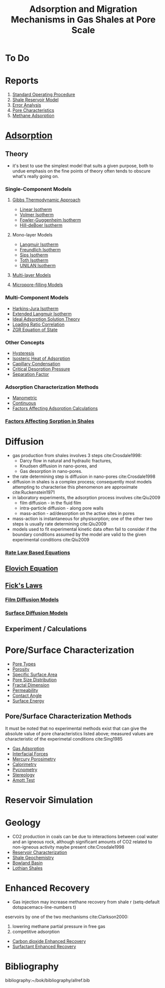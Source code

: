 #+TITLE: Adsorption and Migration Mechanisms in Gas Shales at Pore Scale
* To Do
    
* Reports
1. [[file:rigstandardoperatingprocedure.org][Standard Operating Procedure]]
2. [[file:reservoirmodeldevelopment.org][Shale Reservoir Model]]
3. [[file:~/bok/lothianshaleadsorption.org][Error Analysis]]
4. [[file:bowlandpore.org][Pore Characteristics]]
5. [[file:adsorptioninbowlandshales.org][Methane Adsorption]]

* [[file:adsorption.org][Adsorption]]

** Theory
- it's best to use the simplest model that suits a given purpose, both to undue emphasis on the fine points of theory often tends to obscure what's really going on.
*** Single-Component Models
**** [[file:gibbsapproachadsorption.org][Gibbs Thermodynamic Approach]]
      - [[file:linearisotherm.org][Linear Isotherm]]
      - [[file:volmerisotherm.org][Volmer Isotherm]]
      - [[file:fowlerguggenheim.org][Fowler-Guggenheim Isotherm]]
      - [[file:hilldeboer.org][Hill-deBoer Isotherm]]
**** Mono-layer Models
- [[file:langmuir.org][Langmuir Isotherm]]
- [[file:freundlich.org][Freundlich Isotherm]]
- [[file:sips.org][Sips Isotherm]]
- [[file:toth.org][Toth Isotherm]]
- [[file:unilan.org][UNILAN Isotherm]]
**** [[file:multilayering.org][Multi-layer Models]]
**** [[file:microporefilling.org][Micropore-filling Models]] 
*** Multi-Component Models
- [[file:harkinsjuraisotherm.org][Harkins-Jura Isotherm]]
- [[file:extendedlangmuir.org][Extended Langmuir Isotherm]]
- [[file:idealadsorptionsolutiontheory.org][Ideal Adsorption Solution Theory]]
- [[file:loadingratiocorrelation.org][Loading Ratio Correlation]]
- [[file:zgreos.org][ZGR Equation of State]]
*** Other Concepts
- [[file:adsorptionhysteresis.org][Hysteresis]]
- [[file:isostericheat.org][Isosteric Heat of Adsorption]]
- [[file:capillarycondensation.org][Capillary Condensation]]
- [[file:criticaldesorptionpressure.org][Critical Desorption Pressure]]
- [[file:separationfactoradsorption.org][Separation Factor]]
*** Adsorption Characterization Methods
- [[file:manometricmeasurement.org][Manometric]]
- [[file:continuousmeasurement.org][Continuous]]
- [[file:surfaceexcessadsorption.org][Factors Affecting Adsorption Calculations]]
*** [[file:factorsaffectingshalesorption.org][Factors Affecting Sorption in Shales]]
* Diffusion  
- gas production from shales involves 3 steps cite:Crosdale1998:
  - Darcy flow in natural and hydraulic fractures,
  - Knudsen diffusion in nano-pores, and
  - Gas desorption in nano-pores.
- the rate determining step is diffusion in nano-pores cite:Crosdale1998
- diffusion in shales is a complex process; consequently most models attempting to characterise this phenomenon are approximate cite:Ruckenstein1971
- in laboratory experiments, the adsorption process involves cite:Qiu2009
  - film diffusion - in the fluid film
  - intra-particle diffusion - along pore walls
  - mass-action - ad/desorption on the active sites in pores
- mass-action is instantaneous for physisorption; one of the other two steps is usually rate determining cite:Qiu2009
- models used to fit experimental kinetic data often fail to consider if the boundary conditions assumed by the model are valid to the given experimental conditions cite:Qiu2009 
*** [[file:ratelaw.org][Rate Law Based Equations]] 
** [[file:elovichequation.org][Elovich Equation]] 
** [[file:fickslaws.org][Fick's Laws]] 
*** [[file:filmdiffusion.org][Film Diffusion Models]] 
*** [[file:surfacediffusion.org][Surface Diffusion Models]] 
** Experiment / Calculations
* Pore/Surface Characterization 
- [[file:poretypes.org][Pore Types]]
- [[file:porosity.org][Porosity]]
- [[file:specificsurfacearea.org][Specific Surface Area]]
- [[file:poresizedistribution.org][Pore Size Distribution]]
- [[file:fractaldimension.org][Fractal Dimension]]
- [[file:permeability.org][Permeability]]
- [[file:contactangle.org][Contact Angle]]
- [[file:surfaceenergy.org][Surface Energy]]
** Pore/Surface Characterization Methods
It must be noted that no experimental methods exist that can give the absolute value of pore characteristics listed above; measured values are characteristic of the experimetal conditions cite:Sing1985
- [[file:adsorptionporecharacterization.org][Gas Adsorption]]
- [[file:interfacialporecharacterization.org][Interfacial Forces]]
- [[file:porosimetry.org][Mercury Porosimetry]]
- [[file:calorimetry.org][Calorimetry]]
- [[file:pycnometry.org][Pycnometry]]
- [[file:stereology.org][Stereology]]
- [[file:amotttest.org][Amott Test]]
* Reservoir Simulation
* Geology
- CO2 production in coals can be due to interactions between coal water and an igneous rock, although significant amounts of CO2 related to non-igneous activity maybe present cite:Crosdale1998
- [[file:reservoircharacterization.org][Reservoir Characterization]]
- [[file:geochemistry.org][Shale Geochemistry]]
- [[file:bowlandbasin.org][Bowland Basin]]
- [[file:lothianshales.org][Lothian Shales]]
* Enhanced Recovery
- Gas injection may increase methane recovery from shale r  (setq-default dotspacemacs-line-numbers t)
eservoirs by one of the two mechanisms cite:Clarkson2000: 
  1) lowering methane partial pressure in free gas 
  2) competitive adsorption 
- [[file:carbondioxideenhancedrecovery.org][Carbon dioxide Enhanced Recovery]]
- [[file:surfactantenhancedrecovery.org][Surfactant Enhanced Recovery]]
* Bibliography
bibliography:~/bok/bibliography/allref.bib
